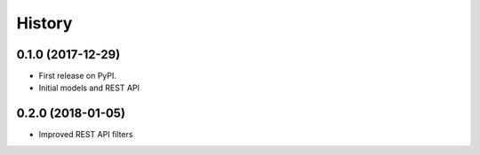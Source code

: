 .. :changelog:

History
-------

0.1.0 (2017-12-29)
++++++++++++++++++

* First release on PyPI.
* Initial models and REST API

0.2.0 (2018-01-05)
++++++++++++++++++

* Improved REST API filters
